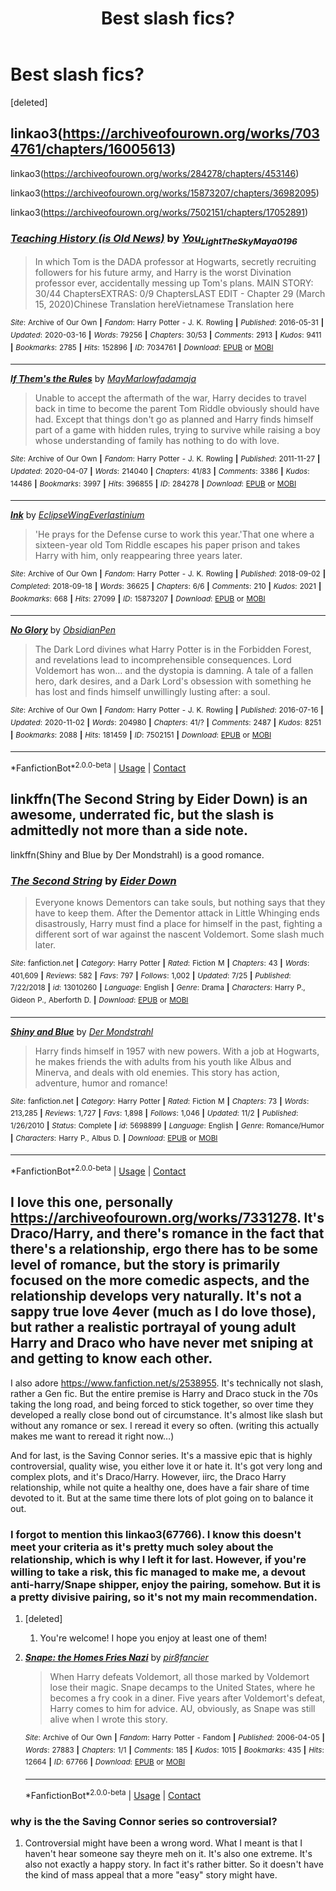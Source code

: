 #+TITLE: Best slash fics?

* Best slash fics?
:PROPERTIES:
:Score: 4
:DateUnix: 1604419725.0
:DateShort: 2020-Nov-03
:FlairText: Request
:END:
[deleted]


** linkao3([[https://archiveofourown.org/works/7034761/chapters/16005613]])

linkao3([[https://archiveofourown.org/works/284278/chapters/453146]])

linkao3([[https://archiveofourown.org/works/15873207/chapters/36982095]])

linkao3([[https://archiveofourown.org/works/7502151/chapters/17052891]])
:PROPERTIES:
:Author: Llolola
:Score: 3
:DateUnix: 1604506628.0
:DateShort: 2020-Nov-04
:END:

*** [[https://archiveofourown.org/works/7034761][*/Teaching History (is Old News)/*]] by [[https://www.archiveofourown.org/users/You_Light_The_Sky/pseuds/You_Light_The_Sky/users/Maya_0196/pseuds/Maya_0196][/You_Light_The_SkyMaya_0196/]]

#+begin_quote
  In which Tom is the DADA professor at Hogwarts, secretly recruiting followers for his future army, and Harry is the worst Divination professor ever, accidentally messing up Tom's plans. MAIN STORY: 30/44 ChaptersEXTRAS: 0/9 ChaptersLAST EDIT - Chapter 29 (March 15, 2020)Chinese Translation hereVietnamese Translation here
#+end_quote

^{/Site/:} ^{Archive} ^{of} ^{Our} ^{Own} ^{*|*} ^{/Fandom/:} ^{Harry} ^{Potter} ^{-} ^{J.} ^{K.} ^{Rowling} ^{*|*} ^{/Published/:} ^{2016-05-31} ^{*|*} ^{/Updated/:} ^{2020-03-16} ^{*|*} ^{/Words/:} ^{79256} ^{*|*} ^{/Chapters/:} ^{30/53} ^{*|*} ^{/Comments/:} ^{2913} ^{*|*} ^{/Kudos/:} ^{9411} ^{*|*} ^{/Bookmarks/:} ^{2785} ^{*|*} ^{/Hits/:} ^{152896} ^{*|*} ^{/ID/:} ^{7034761} ^{*|*} ^{/Download/:} ^{[[https://archiveofourown.org/downloads/7034761/Teaching%20History%20is%20Old.epub?updated_at=1602590978][EPUB]]} ^{or} ^{[[https://archiveofourown.org/downloads/7034761/Teaching%20History%20is%20Old.mobi?updated_at=1602590978][MOBI]]}

--------------

[[https://archiveofourown.org/works/284278][*/If Them's the Rules/*]] by [[https://www.archiveofourown.org/users/MayMarlow/pseuds/MayMarlow/users/fadamaja/pseuds/fadamaja][/MayMarlowfadamaja/]]

#+begin_quote
  Unable to accept the aftermath of the war, Harry decides to travel back in time to become the parent Tom Riddle obviously should have had. Except that things don't go as planned and Harry finds himself part of a game with hidden rules, trying to survive while raising a boy whose understanding of family has nothing to do with love.
#+end_quote

^{/Site/:} ^{Archive} ^{of} ^{Our} ^{Own} ^{*|*} ^{/Fandom/:} ^{Harry} ^{Potter} ^{-} ^{J.} ^{K.} ^{Rowling} ^{*|*} ^{/Published/:} ^{2011-11-27} ^{*|*} ^{/Updated/:} ^{2020-04-07} ^{*|*} ^{/Words/:} ^{214040} ^{*|*} ^{/Chapters/:} ^{41/83} ^{*|*} ^{/Comments/:} ^{3386} ^{*|*} ^{/Kudos/:} ^{14486} ^{*|*} ^{/Bookmarks/:} ^{3997} ^{*|*} ^{/Hits/:} ^{396855} ^{*|*} ^{/ID/:} ^{284278} ^{*|*} ^{/Download/:} ^{[[https://archiveofourown.org/downloads/284278/If%20Thems%20the%20Rules.epub?updated_at=1592479313][EPUB]]} ^{or} ^{[[https://archiveofourown.org/downloads/284278/If%20Thems%20the%20Rules.mobi?updated_at=1592479313][MOBI]]}

--------------

[[https://archiveofourown.org/works/15873207][*/Ink/*]] by [[https://www.archiveofourown.org/users/EclipseWing/pseuds/EclipseWing/users/Everlastinium/pseuds/Everlastinium][/EclipseWingEverlastinium/]]

#+begin_quote
  'He prays for the Defense curse to work this year.'That one where a sixteen-year old Tom Riddle escapes his paper prison and takes Harry with him, only reappearing three years later.
#+end_quote

^{/Site/:} ^{Archive} ^{of} ^{Our} ^{Own} ^{*|*} ^{/Fandom/:} ^{Harry} ^{Potter} ^{-} ^{J.} ^{K.} ^{Rowling} ^{*|*} ^{/Published/:} ^{2018-09-02} ^{*|*} ^{/Completed/:} ^{2018-09-18} ^{*|*} ^{/Words/:} ^{36625} ^{*|*} ^{/Chapters/:} ^{6/6} ^{*|*} ^{/Comments/:} ^{210} ^{*|*} ^{/Kudos/:} ^{2021} ^{*|*} ^{/Bookmarks/:} ^{668} ^{*|*} ^{/Hits/:} ^{27099} ^{*|*} ^{/ID/:} ^{15873207} ^{*|*} ^{/Download/:} ^{[[https://archiveofourown.org/downloads/15873207/Ink.epub?updated_at=1591738363][EPUB]]} ^{or} ^{[[https://archiveofourown.org/downloads/15873207/Ink.mobi?updated_at=1591738363][MOBI]]}

--------------

[[https://archiveofourown.org/works/7502151][*/No Glory/*]] by [[https://www.archiveofourown.org/users/ObsidianPen/pseuds/ObsidianPen][/ObsidianPen/]]

#+begin_quote
  The Dark Lord divines what Harry Potter is in the Forbidden Forest, and revelations lead to incomprehensible consequences. Lord Voldemort has won... and the dystopia is damning. A tale of a fallen hero, dark desires, and a Dark Lord's obsession with something he has lost and finds himself unwillingly lusting after: a soul.
#+end_quote

^{/Site/:} ^{Archive} ^{of} ^{Our} ^{Own} ^{*|*} ^{/Fandom/:} ^{Harry} ^{Potter} ^{-} ^{J.} ^{K.} ^{Rowling} ^{*|*} ^{/Published/:} ^{2016-07-16} ^{*|*} ^{/Updated/:} ^{2020-11-02} ^{*|*} ^{/Words/:} ^{204980} ^{*|*} ^{/Chapters/:} ^{41/?} ^{*|*} ^{/Comments/:} ^{2487} ^{*|*} ^{/Kudos/:} ^{8251} ^{*|*} ^{/Bookmarks/:} ^{2088} ^{*|*} ^{/Hits/:} ^{181459} ^{*|*} ^{/ID/:} ^{7502151} ^{*|*} ^{/Download/:} ^{[[https://archiveofourown.org/downloads/7502151/No%20Glory.epub?updated_at=1604338927][EPUB]]} ^{or} ^{[[https://archiveofourown.org/downloads/7502151/No%20Glory.mobi?updated_at=1604338927][MOBI]]}

--------------

*FanfictionBot*^{2.0.0-beta} | [[https://github.com/FanfictionBot/reddit-ffn-bot/wiki/Usage][Usage]] | [[https://www.reddit.com/message/compose?to=tusing][Contact]]
:PROPERTIES:
:Author: FanfictionBot
:Score: 1
:DateUnix: 1604506666.0
:DateShort: 2020-Nov-04
:END:


** linkffn(The Second String by Eider Down) is an awesome, underrated fic, but the slash is admittedly not more than a side note.

linkffn(Shiny and Blue by Der Mondstrahl) is a good romance.
:PROPERTIES:
:Author: IamDelilahh
:Score: 2
:DateUnix: 1604502292.0
:DateShort: 2020-Nov-04
:END:

*** [[https://www.fanfiction.net/s/13010260/1/][*/The Second String/*]] by [[https://www.fanfiction.net/u/11012110/Eider-Down][/Eider Down/]]

#+begin_quote
  Everyone knows Dementors can take souls, but nothing says that they have to keep them. After the Dementor attack in Little Whinging ends disastrously, Harry must find a place for himself in the past, fighting a different sort of war against the nascent Voldemort. Some slash much later.
#+end_quote

^{/Site/:} ^{fanfiction.net} ^{*|*} ^{/Category/:} ^{Harry} ^{Potter} ^{*|*} ^{/Rated/:} ^{Fiction} ^{M} ^{*|*} ^{/Chapters/:} ^{43} ^{*|*} ^{/Words/:} ^{401,609} ^{*|*} ^{/Reviews/:} ^{582} ^{*|*} ^{/Favs/:} ^{797} ^{*|*} ^{/Follows/:} ^{1,002} ^{*|*} ^{/Updated/:} ^{7/25} ^{*|*} ^{/Published/:} ^{7/22/2018} ^{*|*} ^{/id/:} ^{13010260} ^{*|*} ^{/Language/:} ^{English} ^{*|*} ^{/Genre/:} ^{Drama} ^{*|*} ^{/Characters/:} ^{Harry} ^{P.,} ^{Gideon} ^{P.,} ^{Aberforth} ^{D.} ^{*|*} ^{/Download/:} ^{[[http://www.ff2ebook.com/old/ffn-bot/index.php?id=13010260&source=ff&filetype=epub][EPUB]]} ^{or} ^{[[http://www.ff2ebook.com/old/ffn-bot/index.php?id=13010260&source=ff&filetype=mobi][MOBI]]}

--------------

[[https://www.fanfiction.net/s/5698899/1/][*/Shiny and Blue/*]] by [[https://www.fanfiction.net/u/1982067/Der-Mondstrahl][/Der Mondstrahl/]]

#+begin_quote
  Harry finds himself in 1957 with new powers. With a job at Hogwarts, he makes friends the with adults from his youth like Albus and Minerva, and deals with old enemies. This story has action, adventure, humor and romance!
#+end_quote

^{/Site/:} ^{fanfiction.net} ^{*|*} ^{/Category/:} ^{Harry} ^{Potter} ^{*|*} ^{/Rated/:} ^{Fiction} ^{M} ^{*|*} ^{/Chapters/:} ^{73} ^{*|*} ^{/Words/:} ^{213,285} ^{*|*} ^{/Reviews/:} ^{1,727} ^{*|*} ^{/Favs/:} ^{1,898} ^{*|*} ^{/Follows/:} ^{1,046} ^{*|*} ^{/Updated/:} ^{11/2} ^{*|*} ^{/Published/:} ^{1/26/2010} ^{*|*} ^{/Status/:} ^{Complete} ^{*|*} ^{/id/:} ^{5698899} ^{*|*} ^{/Language/:} ^{English} ^{*|*} ^{/Genre/:} ^{Romance/Humor} ^{*|*} ^{/Characters/:} ^{Harry} ^{P.,} ^{Albus} ^{D.} ^{*|*} ^{/Download/:} ^{[[http://www.ff2ebook.com/old/ffn-bot/index.php?id=5698899&source=ff&filetype=epub][EPUB]]} ^{or} ^{[[http://www.ff2ebook.com/old/ffn-bot/index.php?id=5698899&source=ff&filetype=mobi][MOBI]]}

--------------

*FanfictionBot*^{2.0.0-beta} | [[https://github.com/FanfictionBot/reddit-ffn-bot/wiki/Usage][Usage]] | [[https://www.reddit.com/message/compose?to=tusing][Contact]]
:PROPERTIES:
:Author: FanfictionBot
:Score: 1
:DateUnix: 1604502322.0
:DateShort: 2020-Nov-04
:END:


** I love this one, personally [[https://archiveofourown.org/works/7331278]]. It's Draco/Harry, and there's romance in the fact that there's a relationship, ergo there has to be some level of romance, but the story is primarily focused on the more comedic aspects, and the relationship develops very naturally. It's not a sappy true love 4ever (much as I do love those), but rather a realistic portrayal of young adult Harry and Draco who have never met sniping at and getting to know each other.

I also adore [[https://www.fanfiction.net/s/2538955]]. It's technically not slash, rather a Gen fic. But the entire premise is Harry and Draco stuck in the 70s taking the long road, and being forced to stick together, so over time they developed a really close bond out of circumstance. It's almost like slash but without any romance or sex. I reread it every so often. (writing this actually makes me want to reread it right now...)

And for last, is the Saving Connor series. It's a massive epic that is highly controversial, quality wise, you either love it or hate it. It's got very long and complex plots, and it's Draco/Harry. However, iirc, the Draco Harry relationship, while not quite a healthy one, does have a fair share of time devoted to it. But at the same time there lots of plot going on to balance it out.
:PROPERTIES:
:Author: difinity1
:Score: 1
:DateUnix: 1604421419.0
:DateShort: 2020-Nov-03
:END:

*** I forgot to mention this linkao3(67766). I know this doesn't meet your criteria as it's pretty much soley about the relationship, which is why I left it for last. However, if you're willing to take a risk, this fic managed to make me, a devout anti-harry/Snape shipper, enjoy the pairing, somehow. But it is a pretty divisive pairing, so it's not my main recommendation.
:PROPERTIES:
:Author: difinity1
:Score: 1
:DateUnix: 1604422163.0
:DateShort: 2020-Nov-03
:END:

**** [deleted]
:PROPERTIES:
:Score: 1
:DateUnix: 1604423237.0
:DateShort: 2020-Nov-03
:END:

***** You're welcome! I hope you enjoy at least one of them!
:PROPERTIES:
:Author: difinity1
:Score: 1
:DateUnix: 1604427146.0
:DateShort: 2020-Nov-03
:END:


**** [[https://archiveofourown.org/works/67766][*/Snape: the Homes Fries Nazi/*]] by [[https://www.archiveofourown.org/users/pir8fancier/pseuds/pir8fancier][/pir8fancier/]]

#+begin_quote
  When Harry defeats Voldemort, all those marked by Voldemort lose their magic. Snape decamps to the United States, where he becomes a fry cook in a diner. Five years after Voldemort's defeat, Harry comes to him for advice. AU, obviously, as Snape was still alive when I wrote this story.
#+end_quote

^{/Site/:} ^{Archive} ^{of} ^{Our} ^{Own} ^{*|*} ^{/Fandom/:} ^{Harry} ^{Potter} ^{-} ^{Fandom} ^{*|*} ^{/Published/:} ^{2006-04-05} ^{*|*} ^{/Words/:} ^{27883} ^{*|*} ^{/Chapters/:} ^{1/1} ^{*|*} ^{/Comments/:} ^{185} ^{*|*} ^{/Kudos/:} ^{1015} ^{*|*} ^{/Bookmarks/:} ^{435} ^{*|*} ^{/Hits/:} ^{12664} ^{*|*} ^{/ID/:} ^{67766} ^{*|*} ^{/Download/:} ^{[[https://archiveofourown.org/downloads/67766/Snape%20the%20Homes%20Fries.epub?updated_at=1579382673][EPUB]]} ^{or} ^{[[https://archiveofourown.org/downloads/67766/Snape%20the%20Homes%20Fries.mobi?updated_at=1579382673][MOBI]]}

--------------

*FanfictionBot*^{2.0.0-beta} | [[https://github.com/FanfictionBot/reddit-ffn-bot/wiki/Usage][Usage]] | [[https://www.reddit.com/message/compose?to=tusing][Contact]]
:PROPERTIES:
:Author: FanfictionBot
:Score: 1
:DateUnix: 1604422184.0
:DateShort: 2020-Nov-03
:END:


*** why is the the Saving Connor series so controversial?
:PROPERTIES:
:Author: Thorfan23
:Score: 0
:DateUnix: 1604427617.0
:DateShort: 2020-Nov-03
:END:

**** Controversial might have been a wrong word. What I meant is that I haven't hear someone say theyre meh on it. It's also one extreme. It's also not exactly a happy story. In fact it's rather bitter. So it doesn't have the kind of mass appeal that a more "easy" story might have.
:PROPERTIES:
:Author: difinity1
:Score: 1
:DateUnix: 1604431301.0
:DateShort: 2020-Nov-03
:END:
